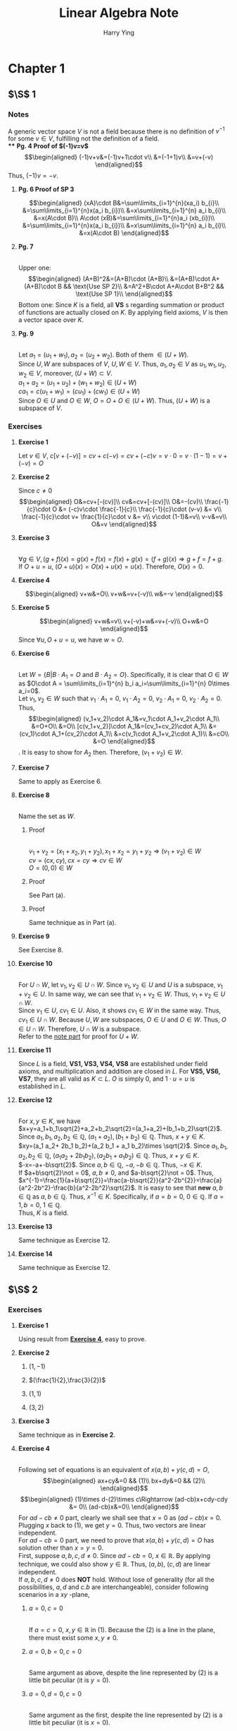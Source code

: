 #+TITLE: Linear Algebra Note
#+AUTHOR: Harry Ying
#+OPTIONS: date:nil
#+LATEX_HEADER: \hypersetup{colorlinks=true,linkcolor=blue}
#+LATEX_HEADER: \usepackage[margin=0.5in]{geometry}

* Chapter 1
** $\S$ 1
*** Notes
A generic vector space $V$ is not a field because there is no definition of $v^{-1}$ for some $v\in V$, fulfilling not the definition of a field.\\
**** *Pg. 4 Proof of $(-1)v=v$*
$$\begin{aligned}
(-1)v+v&=(-1)v+1\cdot v\\
&=(-1+1)v\\
&=v+(-v)
\end{aligned}$$
Thus, $(-1)v=-v$.
**** *Pg. 6 Proof of SP 3*
$$\begin{aligned}
(xA)\cdot B&=\sum\limits_{i=1}^{n}(xa_i) b_{i}\\
&=\sum\limits_{i=1}^{n}x(a_i b_{i})\\
&=x\sum\limits_{i=1}^{n} a_i b_{i}\\
&=x(A\cdot B)\\
A\cdot (xB)&=\sum\limits_{i=1}^{n}a_i (xb_{i})\\
&=\sum\limits_{i=1}^{n}x(a_i b_{i})\\
&=x\sum\limits_{i=1}^{n} a_i b_{i}\\
&=x(A\cdot B)
\end{aligned}$$
**** **Pg. 7**
\\
Upper one:
$$\begin{aligned}
(A+B)^2&=(A+B)\cdot (A+B)\\
&=(A+B)\cdot A+(A+B)\cdot B && \text{Use SP 2}\\
&=A^2+B\cdot A+A\cdot B+B^2 && \text{Use SP 1}\\
\end{aligned}$$
Bottom one:
Since $K$ is a field, all *VS* s regarding summation or product of functions are actually closed on $K$. By applying field axioms, $V$ is then a vector space over $K$.
**** **Pg. 9**
\\
<<U+W>>
Let $a_1=(u_1+w_1),a_2=(u_2+w_2)$. Both of them $\in (U+W)$.\\
Since $U,W$ are subspaces of $V$, $U,W\in V$. Thus, $a_1,a_2 \in V$ as $u_1,w_1,u_2,w_2\in V$, moreover, $(U+W)\subset V$.\\
$a_1+a_2=(u_1+u_2)+(w_1+w_2)\in (U+W)$ \\
$ca_1=c(u_1+w_1)=(cu_1)+(cw_1)\in (U+W)$ \\
Since $O\in U$ and $O\in W$, $O=O+O\in (U+W)$. Thus, $(U+W)$ is a subspace of $V$.
*** Exercises
**** *Exercise 1*
Let $v\in{} V$, $c[v+(-v)]=cv+c(-v)=cv+(-c)v=v\cdot{}0=v\cdot{}(1-1)=v+(-v)=O$
**** *Exercise 2*
Since $c\not = 0$
$$\begin{aligned}
O&=cv+[-(cv)]\\
cv&=cv+[-(cv)]\\
O&=-(cv)\\
\frac{-1}{c}\cdot O &= (-c)v\cdot \frac{-1}{c}\\
\frac{-1}{c}\cdot (v-v) &= v\\
\frac{-1}{c}\cdot v+ \frac{1}{c}\cdot v &= v\\
v\cdot (1-1)&=v\\
v-v&=v\\
O&=v
\end{aligned}$$
**** *Exercise 3*
\\
$\forall g\in V, (g+f)(x) = g(x)+f(x) = f(x)+g(x) = (f+g)(x) \Rightarrow g+f = f+g$.\\
If $O+u = u$, $(O+u)(x) = O(x)+u(x)= u(x)$. Therefore, $O(x)=0$.
**** *Exercise 4*
$$\begin{aligned}
v+w&=O\\
v+w&=v+(-v)\\
w&=-v
\end{aligned}$$
**** *Exercise 5*
$$\begin{aligned}
v+w&=v\\
v+(-v)+w&=v+(-v)\\
O+w&=O
\end{aligned}$$
Since $\forall u, O+u=u$, we have $w=O$.
**** *Exercise 6*
\\
Let $W=\{B| B\cdot A_{1}=O\ \text{and}\ B\cdot A_2=O\}$. Specifically, it is clear that $O\in W$ as $O\cdot A = \sum\limits_{i=1}^{n} b_i a_i=\sum\limits_{i=1}^{n} 0\times a_i=0$.\\
Let $v_1,v_2 \in W$ such that $v_1\cdot A_1=0$, $v_1\cdot A_2=0$, $v_2\cdot A_1=0$, $v_2\cdot A_2=0$. Thus,
$$\begin{aligned}
(v_1+v_2)\cdot A_1&=v_1\cdot A_1+v_2\cdot A_1\\
&=O+O\\
&=O\\
[c(v_1+v_2)]\cdot A_1&=(cv_1+cv_2)\cdot A_1\\
&=(cv_1)\cdot A_1+(cv_2)\cdot A_1\\
&=c(v_1\cdot A_1+v_2\cdot A_1)\\
&=cO\\
&=O
\end{aligned}$$.
It is easy to show for $A_2$ then. Therefore, $(v_1+v_2)\in W$.
**** *Exercise 7*
Same to apply as Exercise 6.
**** *Exercise 8*
\\
Name the set as $W$.
***** Proof
\\
$v_1+v_2=(x_1+x_2,y_1+y_2), x_1+x_2=y_1+y_2 \Rightarrow (v_1+v_2)\in W$ \\
$cv=(cx,cy), cx=cy \Rightarrow cv\in W$ \\
$O=(0,0)\in W$
***** Proof
See Part (a).
***** Proof
Same technique as in Part (a).
**** *Exercise 9*
See Exercise 8.
**** *Exercise 10*
\\
For $U\cap W$, let $v_1,v_2\in U\cap W$. Since $v_1, v_2\in U$ and $U$ is a subspace, $v_1+v_2\in U$. In same way, we can see that $v_{1}+v_2\in W$. Thus, $v_1+v_2\in U\cap W$.\\
Since $v_1\in U$, $cv_1\in U$. Also, it shows $cv_1\in W$ in the same way. Thus, $cv_{1}\in U\cap W$.
Because $U, W$ are subspaces, $O\in U$ and $O\in W$. Thus, $O\in U\cap W$. Therefore, $U\cap W$ is a subspace.\\
Refer to the [[U+W][note part]] for proof for $U+W$.
**** *Exercise 11*
Since $L$ is a field, *VS1, VS3, VS4, VS8* are established under field axioms, and multiplication and addition are closed in $L$. For *VS5, VS6, VS7*, they are all valid as $K\subset L$. $O$ is simply $0$, and $1\cdot u=u$ is  established in $L$.
**** *Exercise 12*
\\
For $x,y\in K$, we have\\
$x+y=a_1+b_1\sqrt{2}+a_2+b_2\sqrt{2}=(a_1+a_2)+(b_1+b_2)\sqrt{2}$. Since $a_1,b_1,a_2,b_2\in \mathbb{Q}$, $(a_1+a_2),(b_1+b_2)\in\mathbb{Q}$. Thus, $x+y\in K$.\\
$xy=(a_1 a_2+ 2b_1 b_2)+(a_2 b_1 + a_1 b_2)\times \sqrt{2}$. Since $a_1,b_1,a_2,b_2\in \mathbb{Q}$, $(a_1 a_2+ 2b_1 b_2),(a_2 b_1 + a_1 b_2)\in\mathbb{Q}$. Thus, $x+y\in K$.\\
$-x=-a+-b\sqrt{2}$. Since $a,b\in\mathbb{Q}$, $-a,-b\in\mathbb{Q}$. Thus, $-x\in K$.\\
If $a+b\sqrt{2}\not = 0$, $a,b\not = 0$, and $a-b\sqrt{2}\not = 0$. Thus, $x^{-1}=\frac{1}{a+b\sqrt{2}}=\frac{a-b\sqrt{2}}{a^2-2b^{2}}=\frac{a}{a^2-2b^2}-\frac{b}{a^2-2b^2}\sqrt{2}$. It is easy to see that *new* $a,b\in\mathbb{Q}$ as $a,b\in\mathbb{Q}$. Thus, $x^{-1}\in K$.
Specifically, if $a=b=0$, $0\in\mathbb{Q}$. If $a=1,b=0$, $1\in\mathbb{Q}$.\\
Thus, $K$ is a field.
**** *Exercise 13*
Same technique as Exercise 12.
**** *Exercise 14*
Same technique as Exercise 12.
** $\S$ 2
*** Exercises
**** *Exercise 1*
Using result from [[1.2.2.4][*Exercise 4*]], easy to prove.
**** *Exercise 2*
***** $(1,-1)$
***** $(\frac{1}{2},\frac{3}{2})$
***** $(1,1)$
***** $(3,2)$
**** *Exercise 3*
Same technique as in *Exercise 2*.
**** *Exercise 4*
<<1.2.2.4>>
\\
Following set of equations is an equivalent of $x(a,b)+y(c,d)=O$,
$$\begin{aligned}
ax+cy&=0 && (1)\\
bx+dy&=0 && (2)\\
\end{aligned}$$
$$\begin{aligned}
(1)\times d-(2)\times c\Rightarrow (ad-cb)x+cdy-cdy &= 0\\
(ad-cb)x&=0\\
\end{aligned}$$
For $ad-cb\not =0$ part, clearly we shall see that $x=0$ as $(ad-cb)x=0$. Plugging $x$ back to $(1)$, we get $y=0$. Thus, two vectors are linear independent.\\
For $ad-cb=0$ part, we need to prove that $x(a,b)+y(c,d)=O$ has solution other than $x=y=0$.\\
First, suppose $a,b,c,d\not = 0$. Since $ad-cb=0$, $x\in \mathbb{R}$. By applying technique, we could also show $y\in \mathbb{R}$. Thus, $(a,b),\ (c,d)$ are linear independent.\\
If $a,b,c,d\not = 0$ does *NOT* hold. Without lose of generality (for all the possibilities, $a,d$ and $c.b$ are interchangeable), consider following scenarios in a $xy$ -plane,
***** $a=0,c=0$
\\
If $a=c=0$, $x,y\in \mathbb{R}$ in $(1)$. Because the $(2)$ is a line in the plane, there must exist some $x,y\not = 0$.
***** $a=0,b=0,c=0$
\\
Same argument as above, despite the line represented by $(2)$ is a little bit peculiar (it is $y=0$).
***** $a=0,d=0,c=0$
\\
Same argument as the first, despite the line represented by $(2)$ is a little bit peculiar (it is $x=0$).
***** $a=0,d=0,b=0,c=0$
\\
Both $(1), (2)$ represent the whole plane, thus, $x,y\in \mathbb{R}$.
**** *Exercise 9*
$$\begin{aligned}
\sum\limits_{i=1}^{r} [a_i\cdot (A_i\cdot \sum\limits_{j=i+1}^{r}A_{j})]&=O && \text{All vectors are mutually perpendicular}\\
&=\sum\limits_{i=1}^{r} [(a_i\cdot A_i)\cdot \sum\limits_{j=i+1}^{r}A_{j}]\\
\end{aligned}$$
Since $\forall A\in \{A_i\}, A\not = O$, it is only possible that every $a$ is $0$. Thus, ${A_i}$ are linearly independent.
